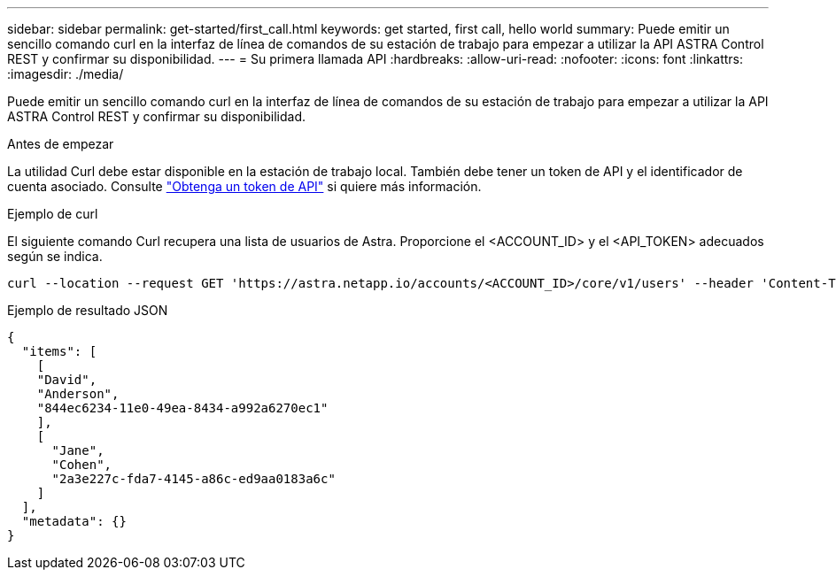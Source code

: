 ---
sidebar: sidebar 
permalink: get-started/first_call.html 
keywords: get started, first call, hello world 
summary: Puede emitir un sencillo comando curl en la interfaz de línea de comandos de su estación de trabajo para empezar a utilizar la API ASTRA Control REST y confirmar su disponibilidad. 
---
= Su primera llamada API
:hardbreaks:
:allow-uri-read: 
:nofooter: 
:icons: font
:linkattrs: 
:imagesdir: ./media/


[role="lead"]
Puede emitir un sencillo comando curl en la interfaz de línea de comandos de su estación de trabajo para empezar a utilizar la API ASTRA Control REST y confirmar su disponibilidad.

.Antes de empezar
La utilidad Curl debe estar disponible en la estación de trabajo local. También debe tener un token de API y el identificador de cuenta asociado. Consulte link:get_api_token.html["Obtenga un token de API"] si quiere más información.

.Ejemplo de curl
El siguiente comando Curl recupera una lista de usuarios de Astra. Proporcione el <ACCOUNT_ID> y el <API_TOKEN> adecuados según se indica.

[source, curl]
----
curl --location --request GET 'https://astra.netapp.io/accounts/<ACCOUNT_ID>/core/v1/users' --header 'Content-Type: application/json' --header 'Authorization: Bearer <API_TOKEN>'
----
.Ejemplo de resultado JSON
[listing]
----
{
  "items": [
    [
    "David",
    "Anderson",
    "844ec6234-11e0-49ea-8434-a992a6270ec1"
    ],
    [
      "Jane",
      "Cohen",
      "2a3e227c-fda7-4145-a86c-ed9aa0183a6c"
    ]
  ],
  "metadata": {}
}
----